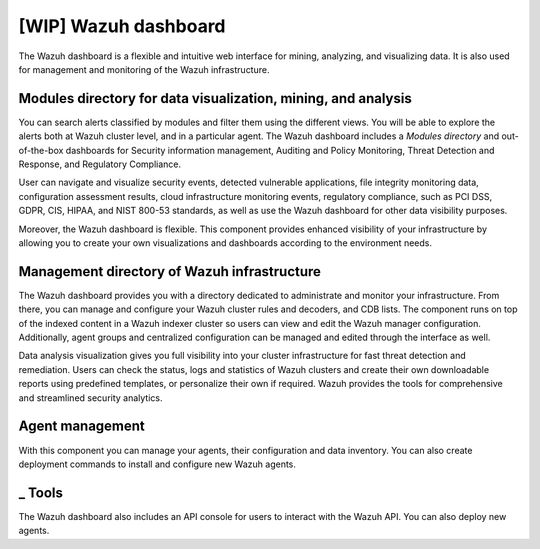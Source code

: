 .. Copyright (C) 2021 Wazuh, Inc.

.. _wazuh_dashboard:

[WIP] Wazuh dashboard
=====================

The Wazuh dashboard is a flexible and intuitive web interface for mining, analyzing, and visualizing data. It is also used for management and monitoring of the Wazuh infrastructure.

Modules directory for data visualization, mining, and analysis
-------------------------------------------------------------- 
You can search alerts classified by modules and filter them using the different views. You will be able to explore the alerts both at Wazuh cluster level, and in a particular agent. The Wazuh dashboard includes a *Modules directory* and out-of-the-box dashboards for Security information management, Auditing and Policy Monitoring, Threat Detection and Response, and Regulatory Compliance. 

User can navigate and visualize security events, detected vulnerable applications, file integrity monitoring data, configuration assessment results, cloud infrastructure monitoring events, regulatory compliance, such as PCI DSS, GDPR, CIS, HIPAA, and NIST 800-53 standards, as well as use the Wazuh dashboard for other data visibility purposes.

Moreover, the Wazuh dashboard is flexible. This component provides enhanced visibility of your infrastructure by allowing you to create your own visualizations and dashboards according to the environment needs.




.. raw:: html

  </div>

.. raw:: html

  <div class="screenshots">
     <div id="another_slider" class="carousel slide" data-ride="carousel">
       <div class="carousel-inner">
         <div class="carousel-item active">


         
.. raw:: html
    
  <div class="images-rn-420-container">
  <div class="images-rn-420">

.. thumbnail::  ../../images/getting_started/dashboard_modules_infomanagement.png 
    :align: center
    :title: Modules directory

.. thumbnail::  ../../images/getting_started/dashboard_modules_auditing_and_policy.png 
    :align: center
    :title: Modules directory

.. raw:: html

  </div> 


.. raw:: html
    
  <div class="images-rn-420-container">
  <div class="images-rn-420">

.. thumbnail::  ../../images/getting_started/dashboard_modules_threat_detection.png 
    :align: center
    :title: Modules directory

.. thumbnail::  ../../images/getting_started/dashboard_modules_compliance.png 
    :align: center
    :title: Modules directory

.. raw:: html

  </div> 


.. raw:: html

          </div>

          <a class="carousel-control-prev" href="#another_slider" role="button" data-slide="prev">
            <span class="fas fa-angle-left" aria-hidden="true"></span>
            <span class="sr-only">Previous</span>
          </a>
          <a class="carousel-control-next" href="#another_slider" role="button" data-slide="next">
            <span class="fas fa-angle-right" aria-hidden="true"></span>
            <span class="sr-only">Next</span>
          </a>

        </div>
      </div>

.. raw:: html

   </div>



.. raw:: html

   </div></div>



Management directory of Wazuh infrastructure
----------------------------------------------

The Wazuh dashboard provides you with a directory dedicated to administrate and monitor your infrastructure. From there, you can manage and configure your Wazuh cluster rules and decoders, and CDB lists. The component runs on top of the indexed content in a Wazuh indexer cluster so users can view and edit the Wazuh manager configuration. Additionally, agent groups and centralized configuration can be managed and edited through the interface as well.

Data analysis visualization gives you full visibility into your cluster infrastructure for fast threat detection and remediation. Users can check the status, logs and statistics of Wazuh clusters and create their own downloadable reports using predefined templates, or personalize their own if required. Wazuh provides the tools for comprehensive and streamlined security analytics.


.. raw:: html
    
    <div class="images-rn-420-container">
    <div class="images-rn-420">

.. thumbnail::  ../../images/getting_started/dashboard_administration.png 
      :align: center
      :title: Administration

.. thumbnail::  ../../images/getting_started/dashboard_status.png 
      :align: center
      :title: Status and reports

.. raw:: html

    </div> 


Agent management
----------------

With this component you can manage your agents, their configuration and data inventory. You can also create deployment commands to install and configure new Wazuh agents. 




_ Tools
--------

The Wazuh dashboard also includes an API console for users to interact with the Wazuh API.
You can also deploy new agents.